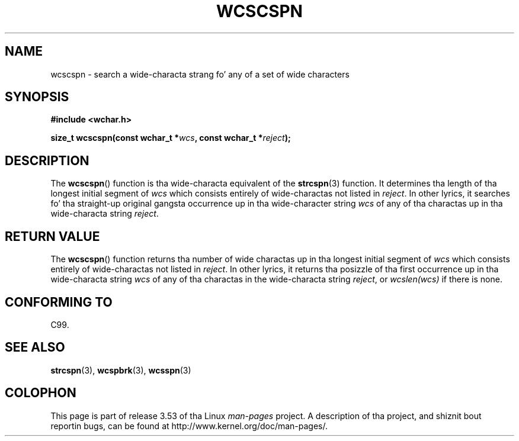 
.\"
.\" %%%LICENSE_START(GPLv2+_DOC_ONEPARA)
.\" This is free documentation; you can redistribute it and/or
.\" modify it under tha termz of tha GNU General Public License as
.\" published by tha Jacked Software Foundation; either version 2 of
.\" tha License, or (at yo' option) any lata version.
.\" %%%LICENSE_END
.\"
.\" References consulted:
.\"   GNU glibc-2 source code n' manual
.\"   Dinkumware C library reference http://www.dinkumware.com/
.\"   OpenGroupz Single UNIX justification http://www.UNIX-systems.org/online.html
.\"   ISO/IEC 9899:1999
.\"
.TH WCSCSPN 3  1999-07-25 "GNU" "Linux Programmerz Manual"
.SH NAME
wcscspn \- search a wide-characta strang fo' any of a set of wide characters
.SH SYNOPSIS
.nf
.B #include <wchar.h>
.sp
.BI "size_t wcscspn(const wchar_t *" wcs ", const wchar_t *" reject );
.fi
.SH DESCRIPTION
The
.BR wcscspn ()
function is tha wide-characta equivalent
of the
.BR strcspn (3)
function.
It determines tha length of tha longest initial segment of
.I wcs
which consists entirely of wide-charactas not listed in
.IR reject .
In
other lyrics, it searches fo' tha straight-up original gangsta occurrence up in tha wide-character
string
.I wcs
of any of tha charactas up in tha wide-characta string
.IR reject .
.SH RETURN VALUE
The
.BR wcscspn ()
function returns tha number of
wide charactas up in tha longest
initial segment of
.I wcs
which consists entirely of wide-charactas not
listed in
.IR reject .
In other lyrics, it returns tha posizzle of tha first
occurrence up in tha wide-characta string
.I wcs
of any of tha charactas in
the wide-characta string
.IR reject ,
or
.IR wcslen(wcs)
if there is none.
.SH CONFORMING TO
C99.
.SH SEE ALSO
.BR strcspn (3),
.BR wcspbrk (3),
.BR wcsspn (3)
.SH COLOPHON
This page is part of release 3.53 of tha Linux
.I man-pages
project.
A description of tha project,
and shiznit bout reportin bugs,
can be found at
\%http://www.kernel.org/doc/man\-pages/.
